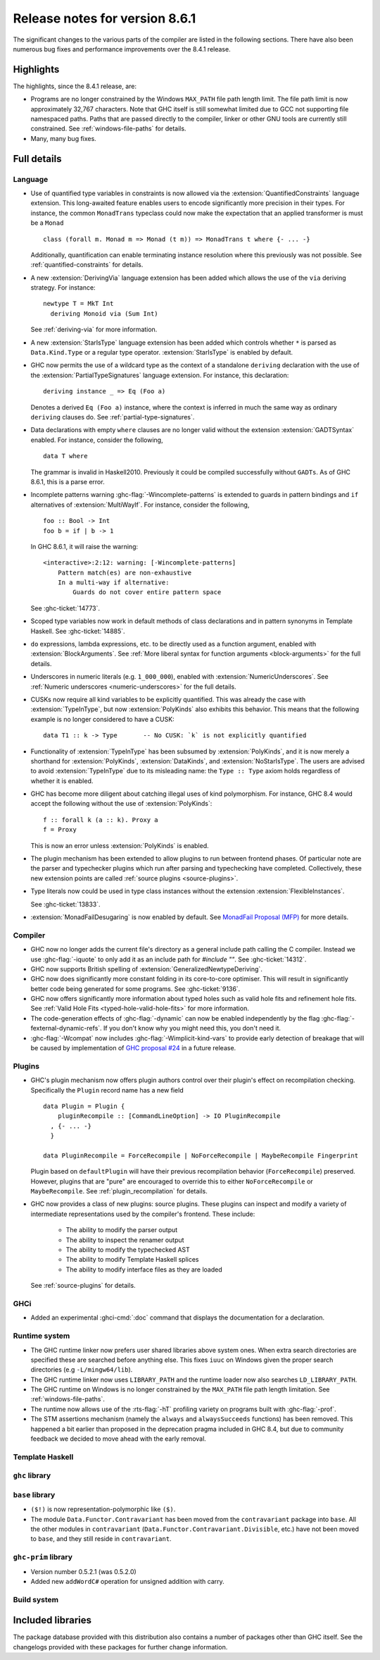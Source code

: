 .. _release-8-6-1:

Release notes for version 8.6.1
===============================

The significant changes to the various parts of the compiler are listed in the
following sections. There have also been numerous bug fixes and performance
improvements over the 8.4.1 release.


Highlights
----------

The highlights, since the 8.4.1 release, are:

- Programs are no longer constrained by the Windows ``MAX_PATH`` file path
  length limit. The file path limit is now approximately 32,767 characters. Note
  that GHC itself is still somewhat limited due to GCC not supporting file
  namespaced paths. Paths that are passed directly to the compiler, linker or
  other GNU tools are currently still constrained. See :ref:`windows-file-paths`
  for details.

- Many, many bug fixes.


Full details
------------

Language
~~~~~~~~

- Use of quantified type variables in constraints is now allowed via the
  :extension:`QuantifiedConstraints` language extension. This long-awaited feature
  enables users to encode significantly more precision in their types. For instance,
  the common ``MonadTrans`` typeclass could now make the expectation that an
  applied transformer is must be a ``Monad`` ::

      class (forall m. Monad m => Monad (t m)) => MonadTrans t where {- ... -}

  Additionally, quantification can enable terminating instance resolution
  where this previously was not possible. See :ref:`quantified-constraints` for
  details.

- A new :extension:`DerivingVia` language extension has been added which allows
  the use of the ``via`` deriving strategy. For instance: ::

    newtype T = MkT Int
      deriving Monoid via (Sum Int)

  See :ref:`deriving-via` for more information.

- A new :extension:`StarIsType` language extension has been added which controls
  whether ``*`` is parsed as ``Data.Kind.Type`` or a regular type operator.
  :extension:`StarIsType` is enabled by default.

- GHC now permits the use of a wildcard type as the context of a standalone
  ``deriving`` declaration with the use of the
  :extension:`PartialTypeSignatures` language extension. For instance, this
  declaration: ::

    deriving instance _ => Eq (Foo a)

  Denotes a derived ``Eq (Foo a)`` instance, where the context is inferred in
  much the same way as ordinary ``deriving`` clauses do.
  See :ref:`partial-type-signatures`.

- Data declarations with empty ``where`` clauses are no longer valid without the
  extension :extension:`GADTSyntax` enabled. For instance, consider the
  following, ::

      data T where

  The grammar is invalid in Haskell2010. Previously it could be compiled successfully
  without ``GADTs``. As of GHC 8.6.1, this is a parse error.

- Incomplete patterns warning :ghc-flag:`-Wincomplete-patterns` is extended to
  guards in pattern bindings and ``if`` alternatives of :extension:`MultiWayIf`.
  For instance, consider the following, ::

      foo :: Bool -> Int
      foo b = if | b -> 1

  In GHC 8.6.1, it will raise the warning: ::

      <interactive>:2:12: warning: [-Wincomplete-patterns]
          Pattern match(es) are non-exhaustive
          In a multi-way if alternative:
              Guards do not cover entire pattern space

  See :ghc-ticket:`14773`.

- Scoped type variables now work in default methods of class declarations
  and in pattern synonyms in Template Haskell. See :ghc-ticket:`14885`.

- ``do`` expressions, lambda expressions, etc. to be directly used as
  a function argument, enabled with :extension:`BlockArguments`.
  See :ref:`More liberal syntax for function arguments <block-arguments>`
  for the full details.

- Underscores in numeric literals (e.g. ``1_000_000``), enabled with
  :extension:`NumericUnderscores`.
  See :ref:`Numeric underscores <numeric-underscores>`
  for the full details.

- CUSKs now require all kind variables to be explicitly quantified. This was
  already the case with :extension:`TypeInType`, but now :extension:`PolyKinds`
  also exhibits this behavior. This means that the following example is no
  longer considered to have a CUSK::

   data T1 :: k -> Type       -- No CUSK: `k` is not explicitly quantified

- Functionality of :extension:`TypeInType` has been subsumed by
  :extension:`PolyKinds`, and it is now merely a shorthand for
  :extension:`PolyKinds`, :extension:`DataKinds`, and :extension:`NoStarIsType`.
  The users are advised to avoid :extension:`TypeInType` due to its misleading
  name: the ``Type :: Type`` axiom holds regardless of whether it is enabled.

- GHC has become more diligent about catching illegal uses of kind polymorphism.
  For instance, GHC 8.4 would accept the following without the use of
  :extension:`PolyKinds`::

    f :: forall k (a :: k). Proxy a
    f = Proxy

  This is now an error unless :extension:`PolyKinds` is enabled.

- The plugin mechanism has been extended to allow plugins to run between frontend
  phases. Of particular note are the parser and typechecker plugins which run
  after parsing and typechecking have completed. Collectively, these new extension
  points are called :ref:`source plugins <source-plugins>`.
	
- Type literals now could be used in type class instances without the extension
  :extension:`FlexibleInstances`.

  See :ghc-ticket:`13833`.

- :extension:`MonadFailDesugaring` is now enabled by default. See
  `MonadFail Proposal (MFP)
  <https://prime.haskell.org/wiki/Libraries/Proposals/MonadFail>`__
  for more details.

Compiler
~~~~~~~~

- GHC now no longer adds the current file's directory as a general include path
  calling the C compiler. Instead we use :ghc-flag:`-iquote` to only add it as
  an include path for `#include ""`. See :ghc-ticket:`14312`.

- GHC now supports British spelling of :extension:`GeneralizedNewtypeDeriving`.

- GHC now does significantly more constant folding in its core-to-core optimiser.
  This will result in significantly better code being generated for some
  programs. See :ghc-ticket:`9136`.

- GHC now offers significantly more information about typed holes such as valid
  hole fits and refinement hole fits. See :ref:`Valid Hole Fits <typed-hole-valid-hole-fits>`
  for more information.

- The code-generation effects of :ghc-flag:`-dynamic` can now be
  enabled independently by the flag
  :ghc-flag:`-fexternal-dynamic-refs`. If you don't know why you might
  need this, you don't need it.

- :ghc-flag:`-Wcompat` now includes :ghc-flag:`-Wimplicit-kind-vars` to
  provide early detection of breakage that will be caused by implementation of
  `GHC proposal #24
  <https://github.com/ghc-proposals/ghc-proposals/blob/master/proposals/0024-no-kind-vars.rst>`__
  in a future release.

Plugins
~~~~~~~

- GHC's plugin mechanism now offers plugin authors control over their plugin's
  effect on recompilation checking. Specifically the ``Plugin`` record name has
  a new field ::

    data Plugin = Plugin {
        pluginRecompile :: [CommandLineOption] -> IO PluginRecompile
      , {- ... -}
      }

    data PluginRecompile = ForceRecompile | NoForceRecompile | MaybeRecompile Fingerprint

  Plugin based on ``defaultPlugin`` will have their previous recompilation
  behavior (``ForceRecompile``) preserved. However, plugins that are "pure" are
  encouraged to override this to either ``NoForceRecompile`` or ``MaybeRecompile``.
  See :ref:`plugin_recompilation` for details.

- GHC now provides a class of new plugins: source plugins. These plugins can
  inspect and modify a variety of intermediate representations used by the
  compiler's frontend. These include:

    * The ability to modify the parser output
    * The ability to inspect the renamer output
    * The ability to modify the typechecked AST
    * The ability to modify Template Haskell splices
    * The ability to modify interface files as they are loaded

  See :ref:`source-plugins` for details.

GHCi
~~~~

- Added an experimental :ghci-cmd:`:doc` command that displays the
  documentation for a declaration.

Runtime system
~~~~~~~~~~~~~~

- The GHC runtime linker now prefers user shared libraries above system ones.
  When extra search directories are specified these are searched before anything
  else. This fixes ``iuuc`` on Windows given the proper search directories (e.g
  ``-L/mingw64/lib``).

- The GHC runtime linker now uses ``LIBRARY_PATH`` and the runtime loader now also
  searches ``LD_LIBRARY_PATH``.

- The GHC runtime on Windows is no longer constrained by the ``MAX_PATH`` file path
  length limitation. See :ref:`windows-file-paths`.

- The runtime now allows use of the :rts-flag:`-hT` profiling variety on
  programs built with :ghc-flag:`-prof`.

- The STM assertions mechanism (namely the ``always`` and ``alwaysSucceeds``
  functions) has been removed. This happened a bit earlier than proposed in the
  deprecation pragma included in GHC 8.4, but due to community feedback we
  decided to move ahead with the early removal.

Template Haskell
~~~~~~~~~~~~~~~~

``ghc`` library
~~~~~~~~~~~~~~~


``base`` library
~~~~~~~~~~~~~~~~

- ``($!)`` is now representation-polymorphic like ``($)``.

- The module ``Data.Functor.Contravariant`` has been moved from the
  ``contravariant`` package into ``base``. All the other modules in
  ``contravariant`` (``Data.Functor.Contravariant.Divisible``, etc.)
  have not been moved to ``base``, and they still reside in ``contravariant``.

``ghc-prim`` library
~~~~~~~~~~~~~~~~~~~~

-  Version number 0.5.2.1 (was 0.5.2.0)

-  Added new ``addWordC#`` operation for unsigned addition with carry.

Build system
~~~~~~~~~~~~


Included libraries
------------------

The package database provided with this distribution also contains a number of
packages other than GHC itself. See the changelogs provided with these packages
for further change information.

.. ghc-package-list::

    libraries/array/array.cabal:             Dependency of ``ghc`` library
    libraries/base/base.cabal:               Core library
    libraries/binary/binary.cabal:           Dependency of ``ghc`` library
    libraries/bytestring/bytestring.cabal:   Dependency of ``ghc`` library
    libraries/Cabal/Cabal/Cabal.cabal:       Dependency of ``ghc-pkg`` utility
    libraries/containers/containers.cabal:   Dependency of ``ghc`` library
    libraries/deepseq/deepseq.cabal:         Dependency of ``ghc`` library
    libraries/directory/directory.cabal:     Dependency of ``ghc`` library
    libraries/filepath/filepath.cabal:       Dependency of ``ghc`` library
    compiler/ghc.cabal:                      The compiler itself
    libraries/ghci/ghci.cabal:               The REPL interface
    libraries/ghc-boot/ghc-boot.cabal:       Internal compiler library
    libraries/ghc-compact/ghc-compact.cabal: Core library
    libraries/ghc-prim/ghc-prim.cabal:       Core library
    libraries/haskeline/haskeline.cabal:     Dependency of ``ghci`` executable
    libraries/hpc/hpc.cabal:                 Dependency of ``hpc`` executable
    libraries/integer-gmp/integer-gmp.cabal: Core library
    libraries/mtl/mtl.cabal:                 Dependency of ``Cabal`` library
    libraries/parsec/parsec.cabal:           Dependency of ``Cabal`` library
    libraries/process/process.cabal:         Dependency of ``ghc`` library
    libraries/template-haskell/template-haskell.cabal:     Core library
    libraries/text/text.cabal:               Dependency of ``Cabal`` library
    libraries/time/time.cabal:               Dependency of ``ghc`` library
    libraries/transformers/transformers.cabal: Dependency of ``ghc`` library
    libraries/unix/unix.cabal:               Dependency of ``ghc`` library
    libraries/Win32/Win32.cabal:             Dependency of ``ghc`` library
    libraries/xhtml/xhtml.cabal:             Dependency of ``haddock`` executable
